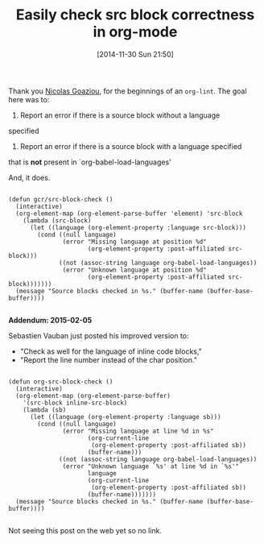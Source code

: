 #+POSTID: 9352
#+DATE: [2014-11-30 Sun 21:50]
#+OPTIONS: toc:nil num:nil todo:nil pri:nil tags:nil ^:nil TeX:nil
#+CATEGORY: Link
#+TAGS: Babel, Emacs, Ide, Lisp, Literate Programming, Programming Language, Reproducible research, elisp, org-mode, philosophy
#+TITLE: Easily check src block correctness in org-mode


Thank you [[https://lists.gnu.org/archive/html/emacs-orgmode/2014-11/msg00776.html][Nicolas Goaziou]], for the beginnings of an =org-lint=. The goal here was to:





1. Report an error if there is a source block without a language
specified

2. Report an error if there is a source block with a language specified
that is *not* present in `org-babel-load-languages'






And, it does.






#+BEGIN_EXAMPLE
    
(defun gcr/src-block-check ()
  (interactive)
  (org-element-map (org-element-parse-buffer 'element) 'src-block
    (lambda (src-block)
      (let ((language (org-element-property :language src-block)))
        (cond ((null language)
               (error "Missing language at position %d"
                      (org-element-property :post-affiliated src-block)))
              ((not (assoc-string language org-babel-load-languages))
               (error "Unknown language at position %d"
                      (org-element-property :post-affiliated src-block)))))))
  (message "Source blocks checked in %s." (buffer-name (buffer-base-buffer))))

#+END_EXAMPLE



*Addendum: 2015-02-05*

Sebastien Vauban just posted his improved version to:
- "Check as well for the language of inline code blocks,"
- "Report the line number instead of the char position."



#+BEGIN_EXAMPLE
    
  (defun org-src-block-check ()
    (interactive)
    (org-element-map (org-element-parse-buffer)
      '(src-block inline-src-block)
      (lambda (sb)
        (let ((language (org-element-property :language sb)))
          (cond ((null language)
                 (error "Missing language at line %d in %s"
                        (org-current-line
                         (org-element-property :post-affiliated sb))
                        (buffer-name)))
                ((not (assoc-string language org-babel-load-languages))
                 (error "Unknown language `%s' at line %d in `%s'"
                        language
                        (org-current-line
                         (org-element-property :post-affiliated sb))
                        (buffer-name)))))))
    (message "Source blocks checked in %s." (buffer-name (buffer-base-buffer))))

#+END_EXAMPLE



Not seeing this post on the web yet so no link.



